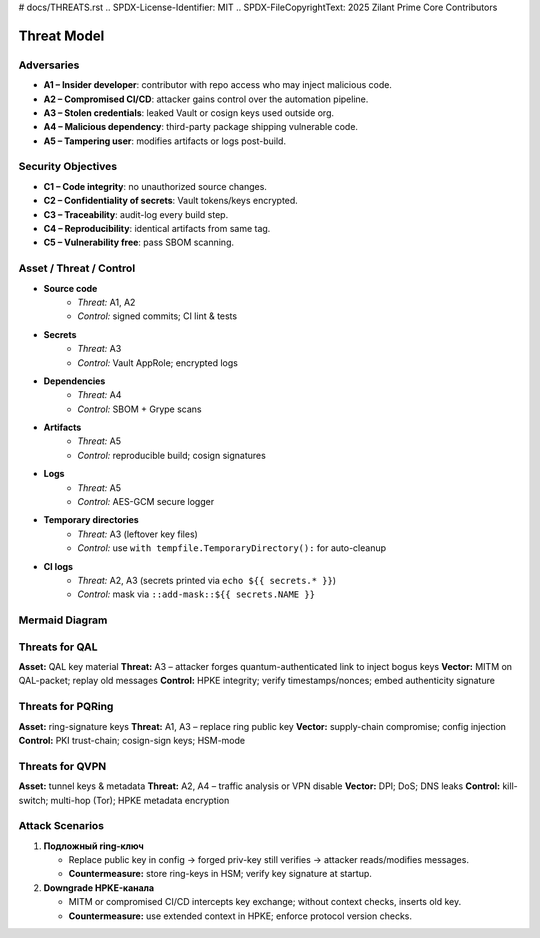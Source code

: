 # docs/THREATS.rst
.. SPDX-License-Identifier: MIT
.. SPDX-FileCopyrightText: 2025 Zilant Prime Core Contributors

Threat Model
============

Adversaries
-----------

- **A1 – Insider developer**: contributor with repo access who may inject malicious code.
- **A2 – Compromised CI/CD**: attacker gains control over the automation pipeline.
- **A3 – Stolen credentials**: leaked Vault or cosign keys used outside org.
- **A4 – Malicious dependency**: third-party package shipping vulnerable code.
- **A5 – Tampering user**: modifies artifacts or logs post-build.

Security Objectives
-------------------

- **C1 – Code integrity**: no unauthorized source changes.
- **C2 – Confidentiality of secrets**: Vault tokens/keys encrypted.
- **C3 – Traceability**: audit-log every build step.
- **C4 – Reproducibility**: identical artifacts from same tag.
- **C5 – Vulnerability free**: pass SBOM scanning.

Asset / Threat / Control
------------------------

- **Source code**
   - *Threat:* A1, A2
   - *Control:* signed commits; CI lint & tests

- **Secrets**
   - *Threat:* A3
   - *Control:* Vault AppRole; encrypted logs

- **Dependencies**
   - *Threat:* A4
   - *Control:* SBOM + Grype scans

- **Artifacts**
   - *Threat:* A5
   - *Control:* reproducible build; cosign signatures

- **Logs**
   - *Threat:* A5
   - *Control:* AES-GCM secure logger

- **Temporary directories**
   - *Threat:* A3 (leftover key files)
   - *Control:* use ``with tempfile.TemporaryDirectory():`` for auto-cleanup

- **CI logs**
   - *Threat:* A2, A3 (secrets printed via ``echo ${{ secrets.* }}``)
   - *Control:* mask via ``::add-mask::${{ secrets.NAME }}``

Mermaid Diagram
---------------


.. image:: assets/threat_diagram.svg
   :alt: Threat Diagram

Threats for QAL
---------------

**Asset:** QAL key material
**Threat:** A3 – attacker forges quantum-authenticated link to inject bogus keys
**Vector:** MITM on QAL-packet; replay old messages
**Control:** HPKE integrity; verify timestamps/nonces; embed authenticity signature

Threats for PQRing
------------------

**Asset:** ring-signature keys
**Threat:** A1, A3 – replace ring public key
**Vector:** supply-chain compromise; config injection
**Control:** PKI trust-chain; cosign-sign keys; HSM-mode

Threats for QVPN
----------------

**Asset:** tunnel keys & metadata
**Threat:** A2, A4 – traffic analysis or VPN disable
**Vector:** DPI; DoS; DNS leaks
**Control:** kill-switch; multi-hop (Tor); HPKE metadata encryption

Attack Scenarios
----------------

1. **Подложный ring-ключ**

   - Replace public key in config → forged priv-key still verifies → attacker reads/modifies messages.
   - **Countermeasure:** store ring-keys in HSM; verify key signature at startup.

2. **Downgrade HPKE-канала**

   - MITM or compromised CI/CD intercepts key exchange; without context checks, inserts old key.
   - **Countermeasure:** use extended context in HPKE; enforce protocol version checks.
